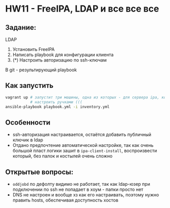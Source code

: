 * HW11 - FreeIPA, LDAP и все все все
** Задание:
LDAP
  1. Установить FreeIPA
  2. Написать playbook для конфигурации клиента
  3. (*) Настроить авторизацию по ssh-ключам

В git - результирующий playbook 
** Как запустить
#+BEGIN_SRC bash
  vagrant up # запустит три машины, одна из которых - для сервера ipa, который нужно
             # настроить ручками (((
  ansible-playbook playbook.yml -i inventory.yml

#+END_SRC
** Особенности
   * ssh-авторизация настраивается, остаётся добавить публичный ключик в ldap
   * Отдано предпочтение автоматической настройке, так как очень большой пласт логики
     зашит в ~ipa-client-install~, воспроизвести который, без палок и костылей очень сложно 
** Открытые вопросы:
   * ~oddjobd~ по дефолту видимо не работает, так как ldap-юзер при подключении по ssh не попадает
     в хоум - папки просто нет
   * DNS не настроен и вообще хз как его настраивать, поэтому нужно править hosts, 
     обеспечивая доступность хостов
